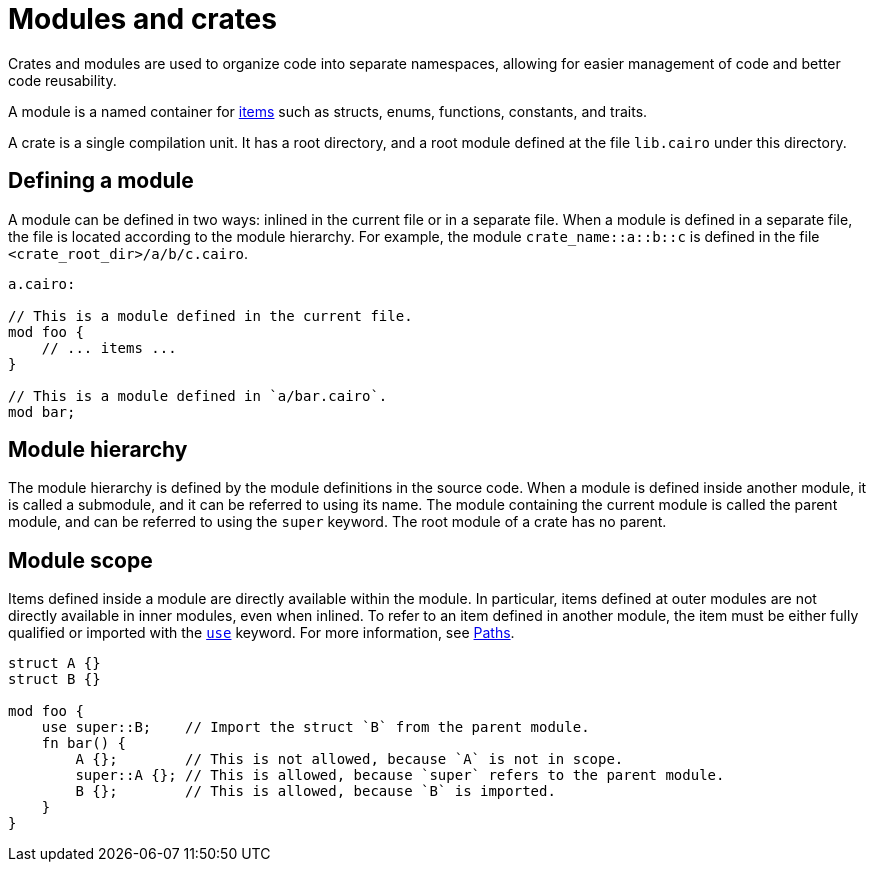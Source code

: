 = Modules and crates

Crates and modules are used to organize code into separate namespaces, allowing for easier
management of code and better code reusability.

A module is a named container for
xref:items.adoc[items] such as structs, enums, functions, constants, and traits.

A crate is a single compilation unit. It has a root directory, and a root module defined at the file
`lib.cairo` under this directory.

== Defining a module
A module can be defined in two ways: inlined in the current file or in a separate file.
When a module is defined in a separate file, the file is located according to the module hierarchy.
For example, the module `crate_name::a::b::c` is defined in the file
`<crate_root_dir>/a/b/c.cairo`.

```rust
a.cairo:

// This is a module defined in the current file.
mod foo {
    // ... items ...
}

// This is a module defined in `a/bar.cairo`.
mod bar;
```

== Module hierarchy
The module hierarchy is defined by the module definitions in the source code.
When a module is defined inside another module, it is called a submodule, and it can be referred
to using its name. The module containing the current module is called the parent module, and can be
referred to using the `super` keyword. The root module of a crate has no parent.


== Module scope
Items defined inside a module are directly available within the module.
In particular, items defined at outer modules are not directly available in inner modules, even when
inlined. To refer to an item defined in another module, the item must be either fully qualified or
imported with the xref:use.adoc[`use`] keyword. For more information, see xref:path.adoc[Paths].

```rust
struct A {}
struct B {}

mod foo {
    use super::B;    // Import the struct `B` from the parent module.
    fn bar() {
        A {};        // This is not allowed, because `A` is not in scope.
        super::A {}; // This is allowed, because `super` refers to the parent module.
        B {};        // This is allowed, because `B` is imported.
    }
}
```